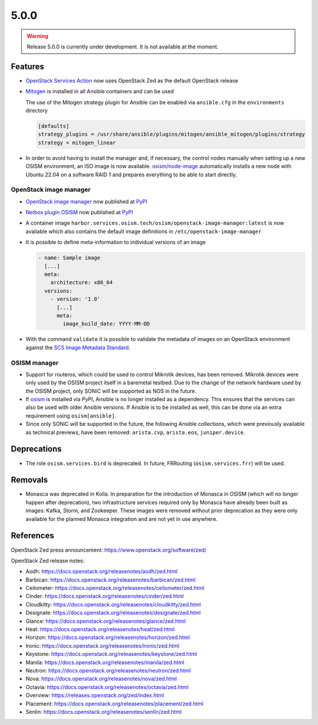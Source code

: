 =====
5.0.0
=====

.. warning::

   Release 5.0.0 is currently under development. It is not available at the moment.

Features
========

* `OpenStack Services Action <https://github.com/marketplace/actions/openstack-services-action>`_ now
  uses OpenStack Zed as the default OpenStack release
* `Mitogen <https://mitogen.networkgenomics.com/ansible_detailed.html>`_ is installed
  in all Ansible containers and can be used

  The use of the Mitogen strategy plugin for Ansible can be enabled via ``ansible.cfg``
  in the ``environments`` directory

  .. code-block:: ini

     [defaults]
     strategy_plugins = /usr/share/ansible/plugins/mitogen/ansible_mitogen/plugins/strategy
     strategy = mitogen_linear

* In order to avoid having to install the manager and, if necessary, the control nodes
  manually when setting up a new OSISM environment, an ISO image is now available.
  `osism/node-image <https://github.com/osism/node-image>`_ automatically installs a new
  node with Ubuntu 22.04 on a software RAID 1 and prepares everything to be able to start
  directly.

OpenStack image manager
-----------------------

* `OpenStack image manager <https://github.com/osism/openstack-image-manager>`_ now published
  at `PyPI <https://pypi.org/project/openstack-image-manager/>`_
* `Netbox plugin OSISM <https://github.com/osism/netbox-plugin-osism>`_ now published
  at `PyPI <https://pypi.org/project/netbox-plugin-osism/>`_
* A container image ``harbor.services.osism.tech/osism/openstack-image-manager:latest`` is
  now available which also contains the default image definitions in ``/etc/openstack-image-manager``
* It is possible to define meta-information to individual versions of an image

  .. code-block:: yaml

     - name: Sample image
       [...]
       meta:
         architecture: x86_64
       versions:
         - version: '1.0'
           [...]
           meta:
             image_build_date: YYYY-MM-DD

* With the command ``validate`` it is possible to validate the metadata of images
  on an OpenStack environment against the
  `SCS Image Metadata Standard <https://github.com/SovereignCloudStack/Docs/blob/main/Design-Docs/Image-Properties-Spec.md>`_.

OSISM manager
-------------

* Support for routeros, which could be used to control Mikrotik devices, has been removed.
  Mikrotik devices were only used by the OSISM project itself in a baremetal testbed. Due
  to the change of the network hardware used by the OSISM project, only SONiC will be
  supported as NOS in the future.
* If `osism <https://pypi.org/project/osism/>`_ is installed via PyPI, Ansible is no longer
  installed as a dependency. This ensures that the services can also be used with older
  Ansible versions. If Ansible is to be installed as well, this can be done via an extra
  requirement using ``osism[ansible]``.
* Since only SONiC will be supported in the future, the following Ansible collections,
  which were previously available as technical previews, have been removed: ``arista.cvp``,
  ``arista.eos``, ``juniper.device``.

Deprecations
============

* The role ``osism.services.bird`` is deprecated. In future, FRRouting (``osism.services.frr``)
  will be used.

Removals
========

* Monasca was deprecated in Kolla. In preparation for the introduction of Monasca in OSISM
  (which will no longer happen after deprecation), two infrastructure services required only
  by Monasca have already been built as images: Kafka, Storm, and Zookeeper. These images were
  removed without prior deprecation as they were only available for the planned Monasca
  integration and are not yet in use anywhere.

References
==========

OpenStack Zed press announcement: https://www.openstack.org/software/zed/

OpenStack Zed release notes:

* Aodh: https://docs.openstack.org/releasenotes/aodh/zed.html
* Barbican: https://docs.openstack.org/releasenotes/barbican/zed.html
* Ceilometer: https://docs.openstack.org/releasenotes/ceilometer/zed.html
* Cinder: https://docs.openstack.org/releasenotes/cinder/zed.html
* Cloudkitty: https://docs.openstack.org/releasenotes/cloudkitty/zed.html
* Designate: https://docs.openstack.org/releasenotes/designate/zed.html
* Glance: https://docs.openstack.org/releasenotes/glance/zed.html
* Heat: https://docs.openstack.org/releasenotes/heat/zed.html
* Horizon: https://docs.openstack.org/releasenotes/horizon/zed.html
* Ironic: https://docs.openstack.org/releasenotes/ironic/zed.html
* Keystone: https://docs.openstack.org/releasenotes/keystone/zed.html
* Manila: https://docs.openstack.org/releasenotes/manila/zed.html
* Neutron: https://docs.openstack.org/releasenotes/neutron/zed.html
* Nova: https://docs.openstack.org/releasenotes/nova/zed.html
* Octavia: https://docs.openstack.org/releasenotes/octavia/zed.html
* Overview: https://releases.openstack.org/zed/index.html
* Placement: https://docs.openstack.org/releasenotes/placement/zed.html
* Senlin: https://docs.openstack.org/releasenotes/senlin/zed.html
